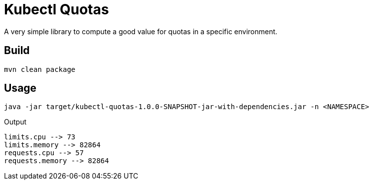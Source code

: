 = Kubectl Quotas

A very simple library to compute a good value for quotas in a specific environment.

== Build

```
mvn clean package
```

== Usage

```
java -jar target/kubectl-quotas-1.0.0-SNAPSHOT-jar-with-dependencies.jar -n <NAMESPACE>
```

Output

```
limits.cpu --> 73
limits.memory --> 82864
requests.cpu --> 57
requests.memory --> 82864
```